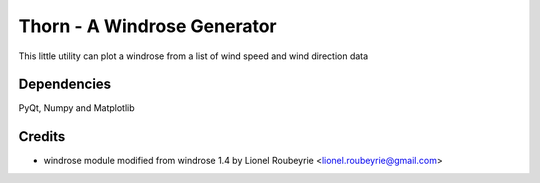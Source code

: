 ============================
Thorn - A Windrose Generator
============================

This little utility can plot a windrose from a list of wind speed and wind direction data

Dependencies
============

PyQt, Numpy and Matplotlib

Credits
=======
* windrose module modified from windrose 1.4 by Lionel Roubeyrie <lionel.roubeyrie@gmail.com>
 
